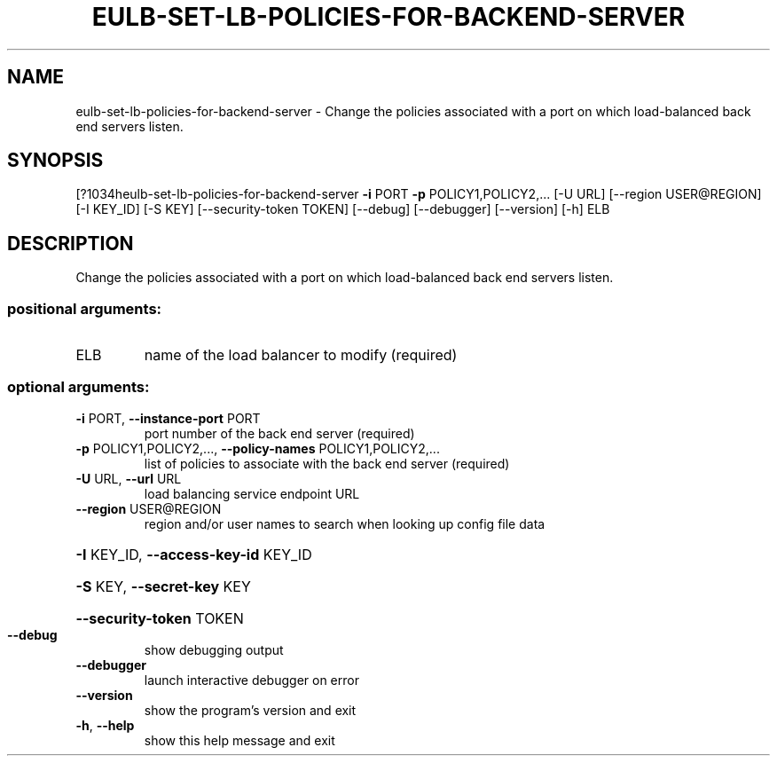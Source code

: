 .\" DO NOT MODIFY THIS FILE!  It was generated by help2man 1.44.1.
.TH EULB-SET-LB-POLICIES-FOR-BACKEND-SERVER "1" "September 2014" "euca2ools 3.1.1" "User Commands"
.SH NAME
eulb-set-lb-policies-for-backend-server \- Change the policies associated with a port on which load-balanced back
end servers listen.
.SH SYNOPSIS
[?1034heulb\-set\-lb\-policies\-for\-backend\-server \fB\-i\fR PORT \fB\-p\fR POLICY1,POLICY2,...
[\-U URL] [\-\-region USER@REGION]
[\-I KEY_ID] [\-S KEY]
[\-\-security\-token TOKEN]
[\-\-debug] [\-\-debugger]
[\-\-version] [\-h]
ELB
.SH DESCRIPTION
Change the policies associated with a port on which load\-balanced back
end servers listen.
.SS "positional arguments:"
.TP
ELB
name of the load balancer to modify (required)
.SS "optional arguments:"
.TP
\fB\-i\fR PORT, \fB\-\-instance\-port\fR PORT
port number of the back end server (required)
.TP
\fB\-p\fR POLICY1,POLICY2,..., \fB\-\-policy\-names\fR POLICY1,POLICY2,...
list of policies to associate with the back end server
(required)
.TP
\fB\-U\fR URL, \fB\-\-url\fR URL
load balancing service endpoint URL
.TP
\fB\-\-region\fR USER@REGION
region and/or user names to search when looking up
config file data
.HP
\fB\-I\fR KEY_ID, \fB\-\-access\-key\-id\fR KEY_ID
.HP
\fB\-S\fR KEY, \fB\-\-secret\-key\fR KEY
.HP
\fB\-\-security\-token\fR TOKEN
.TP
\fB\-\-debug\fR
show debugging output
.TP
\fB\-\-debugger\fR
launch interactive debugger on error
.TP
\fB\-\-version\fR
show the program's version and exit
.TP
\fB\-h\fR, \fB\-\-help\fR
show this help message and exit
